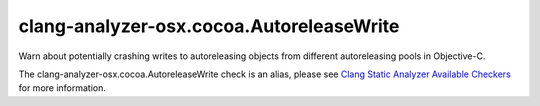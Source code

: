 .. title:: clang-tidy - clang-analyzer-osx.cocoa.AutoreleaseWrite
.. meta::
   :http-equiv=refresh: 5;URL=https://clang.llvm.org/docs/analyzer/checkers.html#osx-cocoa-autoreleasewrite

clang-analyzer-osx.cocoa.AutoreleaseWrite
=========================================

Warn about potentially crashing writes to autoreleasing objects from different
autoreleasing pools in Objective-C.

The clang-analyzer-osx.cocoa.AutoreleaseWrite check is an alias, please see
`Clang Static Analyzer Available Checkers
<https://clang.llvm.org/docs/analyzer/checkers.html#osx-cocoa-autoreleasewrite>`_
for more information.

